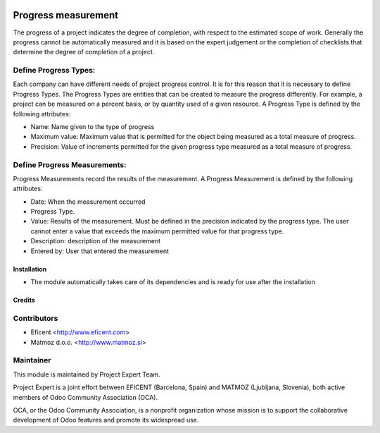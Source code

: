 .. image:: https://img.shields.io/badge/licence-AGPL--3-blue.svg
    :alt: License AGPL-3

====================
Progress measurement
====================
The progress of a project indicates the degree of completion, with respect
to the estimated scope of work. Generally the progress cannot be
automatically measured and it is based on the expert judgement or the
completion of checklists that determine the degree of completion of a
project.


Define Progress Types:
----------------------
Each company can have different needs of project progress control.
It is for this reason that it is necessary to define Progress Types.
The Progress Types are entities that can be created to measure the
progress differently.
For example, a project can be measured on a percent basis, or by
quantity used of a given resource.
A Progress Type is defined by the following attributes:

* Name: Name given to the type of progress
* Maximum value: Maximum value that is permitted for the object being measured as a total measure of progress.
* Precision: Value of increments permitted for the given progress type measured as a total measure of progress.


Define Progress Measurements:
-----------------------------
Progress Measurements record the results of the measurement.
A Progress Measurement is defined by the following attributes:

* Date: When the measurement occurred
* Progress Type.
* Value: Results of the measurement. Must be defined in the precision indicated by the progress type. The user cannot enter a value that exceeds the maximum permitted value for that progress type.
* Description: description of the measurement
* Entered by: User that entered the measurement

Installation
============

* The module automatically takes care of its dependencies and is ready for use after the installation

Credits
=======

Contributors
------------

* Eficent <http://www.eficent.com>
* Matmoz d.o.o. <http://www.matmoz.si>

Maintainer
----------

.. image:: http://www.project.expert/logo.png
   :alt: Project Expert
   :target: http://project.expert

This module is maintained by Project Expert Team.

Project Expert is a joint effort between EFICENT (Barcelona, Spain) and MATMOZ (Ljubljana, Slovenia),
both active members of Odoo Community Association (OCA).

.. image:: http://odoo-community.org/logo.png
   :alt: Odoo Community Association
   :target: http://odoo-community.org

OCA, or the Odoo Community Association, is a nonprofit organization whose
mission is to support the collaborative development of Odoo features and
promote its widespread use.

